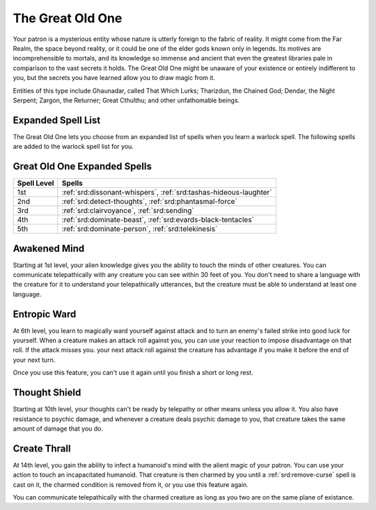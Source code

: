 .. _srd:warlock-great-old-one-archetype:

The Great Old One
^^^^^^^^^^^^^^^^^

Your patron is a mysterious entity whose nature is utterly foreign to the fabric of reality.
It might come from the Far Realm, the space beyond reality, or it could be one of the elder
gods known only in legends. Its motives are incomprehensible to mortals, and its
knowledge so immense and ancient that even the greatest libraries pale in comparison to
the vast secrets it holds. The Great Old One might be unaware of your existence or entirely
indifferent to you, but the secrets you have learned allow you to draw magic from it.

Entities of this type include Ghaunadar, called That Which Lurks; Tharizdun, the Chained God;
Dendar, the Night Serpent; Zargon, the Returner; Great Cthulthu; and other unfathomable beings.

Expanded Spell List
~~~~~~~~~~~~~~~~~~~

The Great Old One lets you choose from an expanded list of spells when you learn
a warlock spell. The following spells are added to the warlock spell
list for you.

Great Old One Expanded Spells
~~~~~~~~~~~~~~~~~~~~~~~~~~~~~

=========== =========
Spell Level Spells
=========== =========
  1st       :ref:`srd:dissonant-whispers`, :ref:`srd:tashas-hideous-laughter`
  2nd       :ref:`srd:detect-thoughts`, :ref:`srd:phantasmal-force`
  3rd       :ref:`srd:clairvoyance`, :ref:`srd:sending`
  4th       :ref:`srd:dominate-beast`, :ref:`srd:evards-black-tentacles`
  5th       :ref:`srd:dominate-person`, :ref:`srd:telekinesis`
=========== =========

Awakened Mind
~~~~~~~~~~~~~

Starting at 1st level, your alien knowledge gives you the ability to touch the minds of other
creatures. You can communicate telepathically with any creature you can see within 30 feet of
you. You don't need to share a language with the creature for it to understand your telepathically
utterances, but the creature must be able to understand at least one language.

Entropic Ward
~~~~~~~~~~~~~

At 6th level, you learn to magically ward yourself against attack and to turn an enemy's failed
strike into good luck for yourself. When a creature makes an attack roll against you, you can use
your reaction to impose disadvantage on that roll. If the attack misses you. your next attack roll
against the creature has advantage if you make it before the end of your next turn.

Once you use this feature, you can't use it again until you finish a short or long rest.

Thought Shield
~~~~~~~~~~~~~~

Starting at 10th level, your thoughts can't be ready by telepathy or other means unless you allow it.
You also have resistance to psychic damage, and whenever a creature deals psychic damage to you, that
creature takes the same amount of damage that you do.

Create Thrall
~~~~~~~~~~~~~

At 14th level, you gain the ability to infect a humanoid's mind with the alient magic of your patron.
You can use your action to touch an incapacitated humanoid. That creature is then charmed by you until
a :ref:`srd:remove-curse` spell is cast on it, the charmed condition is removed from it, or you use
this feature again. 

You can communicate telepathically with the charmed creature as long as you two are on the same plane
of existance. 